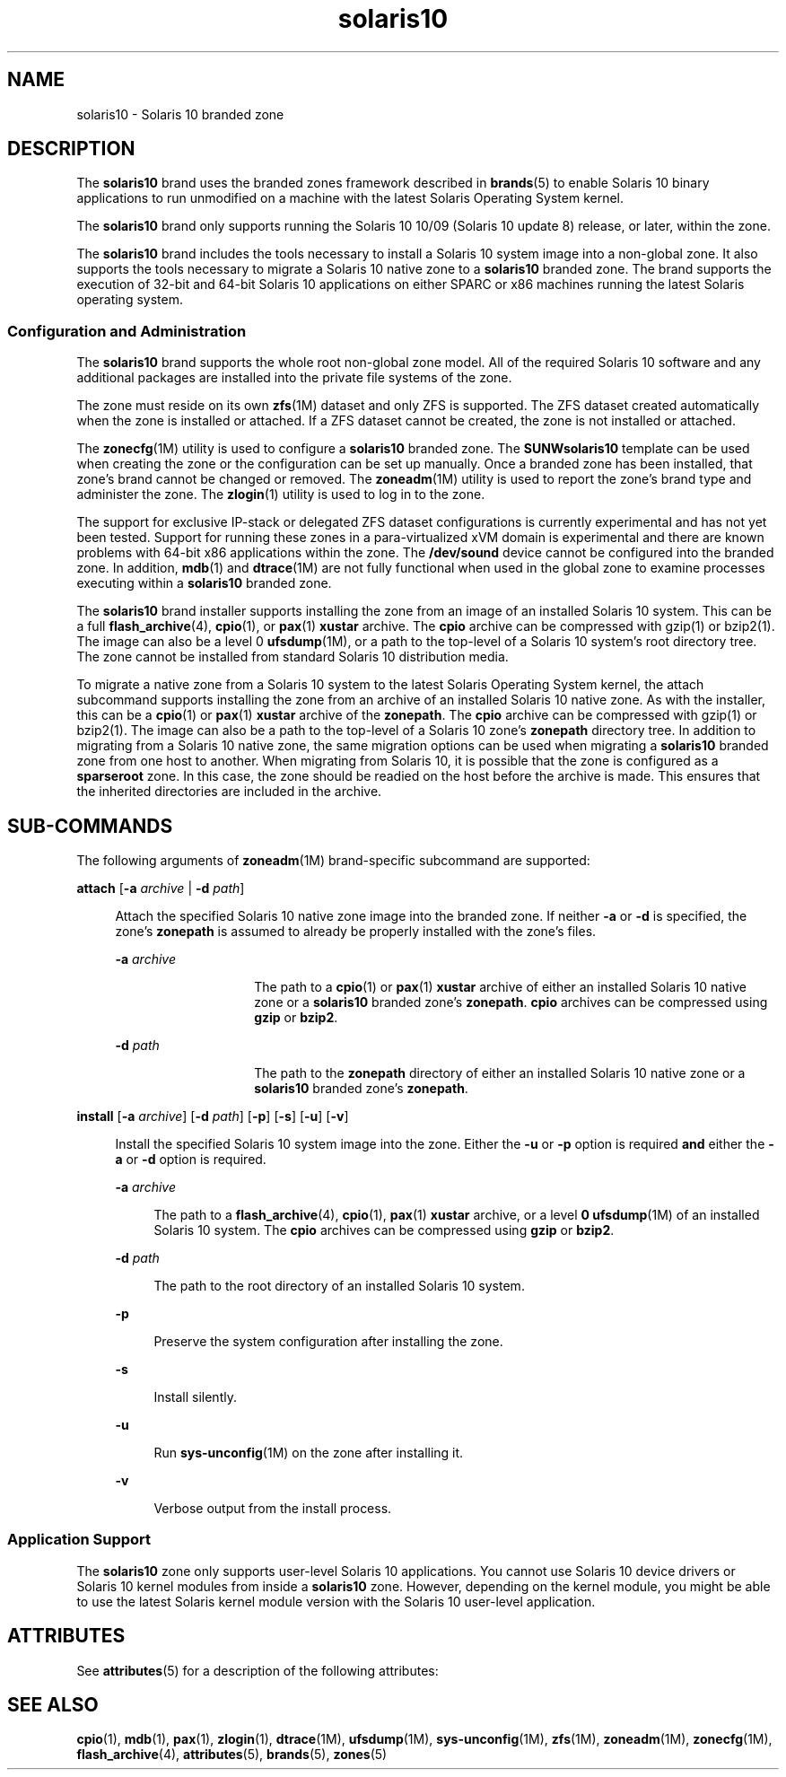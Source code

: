 '\" te
.\" Copyright (c) 2009, Sun Microsystems, Inc. All Rights Reserved
.\" CDDL HEADER START
.\"
.\" The contents of this file are subject to the terms of the
.\" Common Development and Distribution License (the "License").
.\" You may not use this file except in compliance with the License.
.\"
.\" You can obtain a copy of the license at usr/src/OPENSOLARIS.LICENSE
.\" or http://www.opensolaris.org/os/licensing.
.\" See the License for the specific language governing permissions
.\" and limitations under the License.
.\"
.\" When distributing Covered Code, include this CDDL HEADER in each
.\" file and include the License file at usr/src/OPENSOLARIS.LICENSE.
.\" If applicable, add the following below this CDDL HEADER, with the
.\" fields enclosed by brackets "[]" replaced with your own identifying
.\" information: Portions Copyright [yyyy] [name of copyright owner]
.\"
.\" CDDL HEADER END
.TH solaris10 5 "18 Oct 2009" "SunOS 5.11" "Standards, Environments, and Macros"
.SH NAME
solaris10 \- Solaris 10 branded zone
.SH DESCRIPTION
.sp
.LP
The
.B solaris10
brand uses the branded zones framework described in
.BR brands (5)
to enable Solaris 10 binary applications to run unmodified
on a machine with the latest Solaris Operating System kernel.
.sp
.LP
The
.B solaris10
brand only supports running the Solaris 10 10/09
(Solaris 10 update 8) release, or later, within the zone.
.sp
.LP
The
.B solaris10
brand includes the tools necessary to install a Solaris
10 system image into a non-global zone. It also supports the tools necessary
to migrate a Solaris 10 native zone to a
.B solaris10
branded zone. The
brand supports the execution of 32-bit and 64-bit Solaris 10 applications on
either SPARC or x86 machines running the latest Solaris operating system.
.SS "Configuration and Administration"
.sp
.LP
The
.B solaris10
brand supports the whole root non-global zone model.
All of the required Solaris 10 software and any additional packages are
installed into the private file systems of the zone.
.sp
.LP
The zone must reside on its own \fBzfs\fR(1M) dataset and only ZFS is
supported. The ZFS dataset created automatically when the zone is installed
or attached. If a ZFS dataset cannot be created, the zone is not installed
or attached.
.sp
.LP
The \fBzonecfg\fR(1M) utility is used to configure a \fBsolaris10\fR
branded zone. The
.B SUNWsolaris10
template can be used when creating the
zone or the configuration can be set up manually. Once a branded zone has
been installed, that zone's brand cannot be changed or removed. The
.BR zoneadm (1M)
utility is used to report the zone's brand type and
administer the zone. The
.BR zlogin (1)
utility is used to log in to the
zone.
.sp
.LP
The support for exclusive IP-stack or delegated ZFS dataset configurations
is currently experimental and has not yet been tested. Support for running
these zones in a para-virtualized xVM domain is experimental and there are
known problems with 64-bit x86 applications within the zone. The
\fB/dev/sound\fR device cannot be configured into the branded zone. In
addition,
.BR mdb (1)
and \fBdtrace\fR(1M) are not fully functional when
used in the global zone to examine processes executing within a
\fBsolaris10\fR branded zone.
.sp
.LP
The
.B solaris10
brand installer supports installing the zone from an
image of an installed Solaris 10 system. This can be a full
.BR flash_archive (4),
.BR cpio (1),
or
.BR pax (1)
\fBxustar\fR archive.
The
.B cpio
archive can be compressed with gzip(1) or bzip2(1). The image
can also be a level 0 \fBufsdump\fR(1M), or a path to the top-level of a
Solaris 10 system's root directory tree. The zone cannot be installed from
standard Solaris 10 distribution media.
.sp
.LP
To migrate a native zone from a Solaris 10 system to the latest Solaris
Operating System kernel, the attach subcommand supports installing the zone
from an archive of an installed Solaris 10 native zone. As with the
installer, this can be a
.BR cpio (1)
or
.BR pax (1)
\fBxustar\fR archive
of the
.BR zonepath .
The
.B cpio
archive can be compressed with gzip(1)
or bzip2(1). The image can also be a path to the top-level of a Solaris 10
zone's
.B zonepath
directory tree. In addition to migrating from a
Solaris 10 native zone, the same migration options can be used when
migrating a
.B solaris10
branded zone from one host to another. When
migrating from Solaris 10, it is possible that the zone is configured as a
\fBsparseroot\fR zone. In this case, the zone should be readied on the host
before the archive is made. This ensures that the inherited directories are
included in the archive.
.SH SUB-COMMANDS
.sp
.LP
The following arguments of \fBzoneadm\fR(1M) brand-specific subcommand are
supported:
.sp
.ne 2
.mk
.na
\fBattach\fR [\fB-a\fR \fIarchive\fR | \fB-d\fR \fIpath\fR]\fR
.ad
.sp .6
.RS 4n
Attach the specified Solaris 10 native zone  image  into the branded zone.
If neither
.B -a
or
.B -d
is specified, the zone's
\fBzonepath\fR is  assumed  to  already  be  properly installed
with the zone's files.
.sp
.ne 2
.mk
.na
\fB-a\fR \fIarchive\fR
.ad
.RS 14n
.rt
The path to a
.BR cpio (1)
or
.BR pax (1)
\fBxustar\fR archive of either
an installed Solaris 10 native zone or a
.B solaris10
branded zone's
.BR zonepath .
\fBcpio\fR archives can be compressed using \fBgzip\fR or
.BR bzip2 .
.RE

.sp
.ne 2
.mk
.na
\fB-d\fR \fIpath\fR
.ad
.RS 14n
.rt
The path to the
.B zonepath
directory of either an installed Solaris 10
native zone or a
.B solaris10
branded zone's
.BR zonepath .
.RE

.RE

.sp
.ne 2
.mk
.na
\fBinstall\fR [\fB-a\fR \fIarchive\fR] [\fB-d\fR \fIpath\fR] [\fB-p\fR]
[\fB-s\fR] [\fB-u\fR] [\fB-v\fR]\fR
.ad
.sp .6
.RS 4n
Install the specified Solaris 10 system image  into  the zone.
Either the
.B -u
or
.B -p
option is required
.B and
either
the
.B -a
or
.B -d
option is required.
.sp
.ne 2
.mk
.na
\fB-a\fR \fIarchive\fR
.ad
.sp .6
.RS 4n
The path to a
.BR flash_archive (4),
.BR cpio (1),
.BR pax (1)
\fBxustar\fR archive, or a level \fB0 ufsdump\fR(1M) of an installed
Solaris 10 system. The
.B cpio
archives can be compressed using
\fBgzip\fR or
.BR bzip2 .
.RE

.sp
.ne 2
.mk
.na
\fB-d\fR \fIpath\fR
.ad
.sp .6
.RS 4n
The path to the root directory of an installed Solaris 10 system.
.RE

.sp
.ne 2
.mk
.na
.B -p
.ad
.sp .6
.RS 4n
Preserve the system configuration after installing the zone.
.RE

.sp
.ne 2
.mk
.na
.B -s
.ad
.sp .6
.RS 4n
Install silently.
.RE

.sp
.ne 2
.mk
.na
.B -u
.ad
.sp .6
.RS 4n
Run \fBsys-unconfig\fR(1M) on the zone after installing it.
.RE

.sp
.ne 2
.mk
.na
.B -v
.ad
.sp .6
.RS 4n
Verbose output from the install process.
.RE

.RE

.SS "Application Support"
.sp
.LP
The
.B solaris10
zone only supports user-level Solaris 10 applications.
You cannot use Solaris 10 device drivers or Solaris 10 kernel modules from
inside a
.B solaris10
zone. However, depending on the kernel module, you
might be able to use the latest Solaris kernel module version with the
Solaris 10 user-level application.
.SH ATTRIBUTES
.sp
.LP
See
.BR attributes (5)
for a description of the following attributes:
.sp

.sp
.TS
tab() box;
cw(2.75i) |cw(2.75i)
lw(2.75i) |lw(2.75i)
.
ATTRIBUTE TYPEATTRIBUTE VALUE
_
AvailabilitySUNWs10brandr, SUNWs10brandu
_
Interface StabilityCommitted
.TE

.SH SEE ALSO
.sp
.LP
.BR cpio (1),
.BR mdb (1),
.BR pax (1),
.BR zlogin (1),
.BR dtrace (1M),
\fBufsdump\fR(1M), \fBsys-unconfig\fR(1M), \fBzfs\fR(1M),
.BR zoneadm (1M),
\fBzonecfg\fR(1M), \fBflash_archive\fR(4),
.BR attributes (5),
.BR brands (5),
.BR zones (5)
